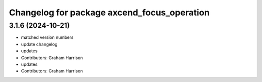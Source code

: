 ^^^^^^^^^^^^^^^^^^^^^^^^^^^^^^^^^^^^^^^^^^^^
Changelog for package axcend_focus_operation
^^^^^^^^^^^^^^^^^^^^^^^^^^^^^^^^^^^^^^^^^^^^

3.1.6 (2024-10-21)
------------------
* matched version numbers
* update changelog
* updates
* Contributors: Graham Harrison

* updates
* Contributors: Graham Harrison
